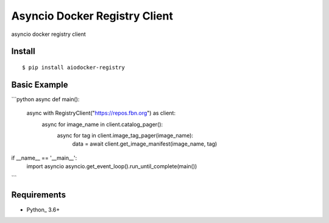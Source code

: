 Asyncio Docker Registry Client
============

asyncio docker registry client

Install
-------
::

    $ pip install aiodocker-registry


Basic Example
-------------

```python
async def main():
    async with RegistryClient("https://repos.fbn.org") as client:
        async for image_name in client.catalog_pager():
            async for tag in client.image_tag_pager(image_name):
                data = await client.get_image_manifest(image_name, tag)


if __name__ == '__main__':
    import asyncio
    asyncio.get_event_loop().run_until_complete(main())
```

Requirements
------------
* Python_ 3.6+